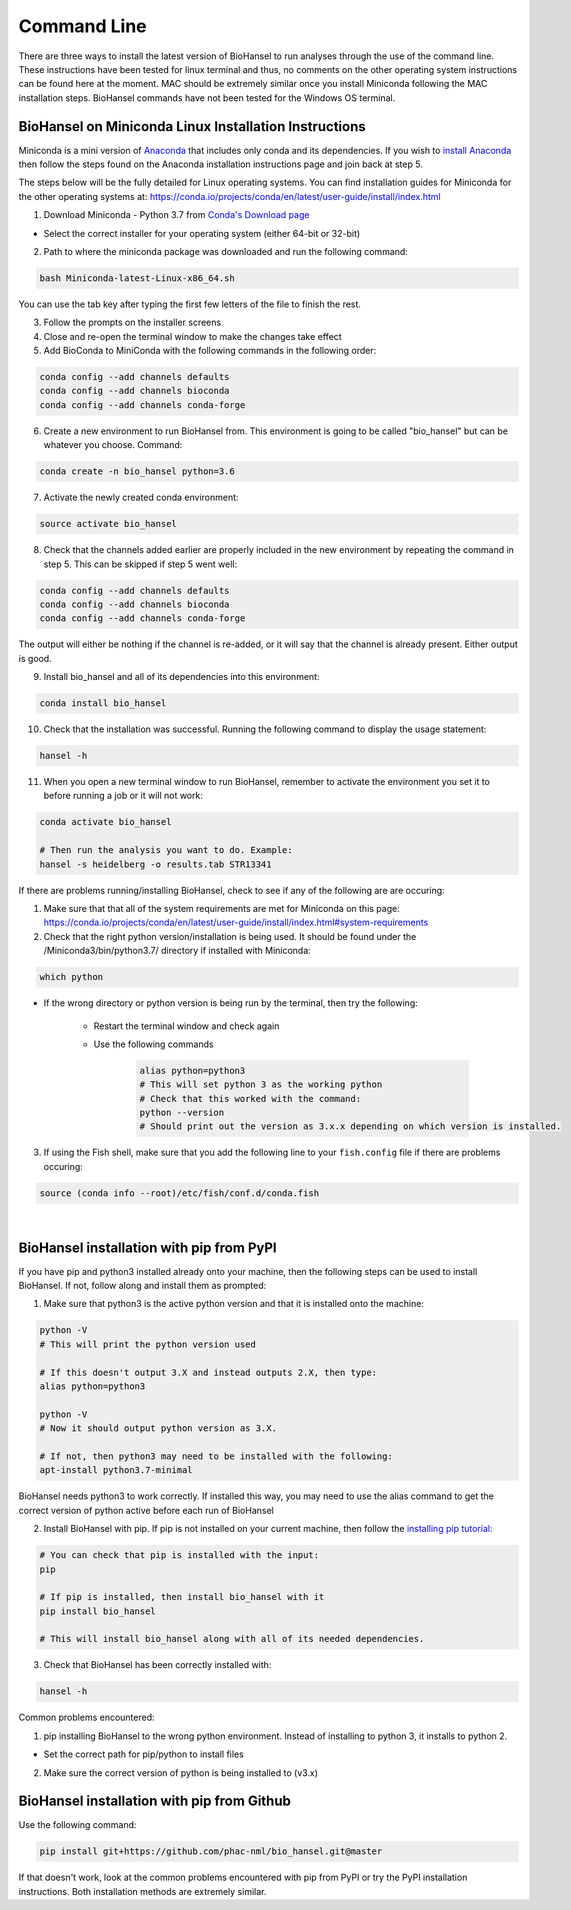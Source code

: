 Command Line  
============ 

There are three ways to install the latest version of BioHansel to run analyses through the use of the command line. These instructions have been tested for linux terminal and thus, no comments on the other operating system instructions can be found here at the moment. MAC should be extremely similar once you install Miniconda following the MAC installation steps. BioHansel commands have not been tested for the Windows OS terminal.

BioHansel on Miniconda Linux Installation Instructions
------------------------------------------------------

Miniconda is a mini version of `Anaconda <https://conda.io/projects/conda/en/latest/glossary.html#anaconda-glossary>`_ that includes only conda and its dependencies. If you wish to `install Anaconda <https://docs.continuum.io/anaconda/install.html>`_ then follow the steps found on the Anaconda installation instructions page and join back at step 5. 

The steps below will be the fully detailed for Linux operating systems. You can find installation guides for Miniconda for the other operating systems at: https://conda.io/projects/conda/en/latest/user-guide/install/index.html


1. Download Miniconda - Python 3.7 from `Conda's Download page <https://conda.io/en/latest/miniconda.html>`_

- Select the correct installer for your operating system (either 64-bit or 32-bit)



2. Path to where the miniconda package was downloaded and run the following command:

.. code-block:: bash

    bash Miniconda-latest-Linux-x86_64.sh

You can use the tab key after typing the first few letters of the file to finish the rest.


3. Follow the prompts on the installer screens


4. Close and re-open the terminal window to make the changes take effect

5. Add BioConda to MiniConda with the following commands in the following order:

.. code-block:: bash

    conda config --add channels defaults
    conda config --add channels bioconda
    conda config --add channels conda-forge

6. Create a new environment to run BioHansel from. This environment is going to be called "bio_hansel" but can be whatever you choose. Command:

.. code-block:: bash

    conda create -n bio_hansel python=3.6

7. Activate the newly created conda environment:

.. code-block:: bash

    source activate bio_hansel

8. Check that the channels added earlier are properly included in the new environment by repeating the command in step 5. This can be skipped if step 5 went well:

.. code-block:: bash

    conda config --add channels defaults
    conda config --add channels bioconda
    conda config --add channels conda-forge

The output will either be nothing if the channel is re-added, or it will say that the channel is already present. Either output is good.

9. Install bio_hansel and all of its dependencies into this environment:

.. code-block:: bash

    conda install bio_hansel

10. Check that the installation was successful. Running the following command to display the usage statement:

.. code-block:: bash

    hansel -h

11. When you open a new terminal window to run BioHansel, remember to activate the environment you set it to before running a job or it will not work:

.. code-block:: bash

    conda activate bio_hansel

    # Then run the analysis you want to do. Example:
    hansel -s heidelberg -o results.tab STR13341

If there are problems running/installing BioHansel, check to see if any of the following are are occuring:

1. Make sure that that all of the system requirements are met for Miniconda on this page: https://conda.io/projects/conda/en/latest/user-guide/install/index.html#system-requirements

2. Check that the right python version/installation is being used. It should be found under the /Miniconda3/bin/python3.7/ directory if installed with Miniconda:

.. code-block:: bash

    which python

- If the wrong directory or python version is being run by the terminal, then try the following:

		- Restart the terminal window and check again
		
		- Use the following commands

			.. code-block:: bash

			    alias python=python3
			    # This will set python 3 as the working python
			    # Check that this worked with the command:
   			    python --version
			    # Should print out the version as 3.x.x depending on which version is installed.

3. If using the Fish shell, make sure that you add the following line to your ``fish.config`` file if there are problems occuring:

.. code-block:: bash

    source (conda info --root)/etc/fish/conf.d/conda.fish

|
BioHansel installation with pip from PyPI
-----------------------------------------

If you have pip and python3 installed already onto your machine, then the following steps can be used to install BioHansel. If not, follow along and install them as prompted:

1. Make sure that python3 is the active python version and that it is installed onto the machine:

.. code-block:: bash

    python -V
    # This will print the python version used

    # If this doesn't output 3.X and instead outputs 2.X, then type:
    alias python=python3
    
    python -V
    # Now it should output python version as 3.X. 

    # If not, then python3 may need to be installed with the following:
    apt-install python3.7-minimal

BioHansel needs python3 to work correctly. If installed this way, you may need to use the alias command to get the correct version of python active before each run of BioHansel

2. Install BioHansel with pip. If pip is not installed on your current machine, then follow the `installing pip tutorial <https://pip.pypa.io/en/stable/installing/>`_:

.. code-block:: bash
    
    # You can check that pip is installed with the input:
    pip

    # If pip is installed, then install bio_hansel with it
    pip install bio_hansel

    # This will install bio_hansel along with all of its needed dependencies. 

3. Check that BioHansel has been correctly installed with:

.. code-block:: bash

    hansel -h

Common problems encountered:

1. pip installing BioHansel to the wrong python environment. Instead of installing to python 3, it installs to python 2.
	
- Set the correct path for pip/python to install files

2. Make sure the correct version of python is being installed to (v3.x)


BioHansel installation with pip from Github
-------------------------------------------

Use the following command:

.. code-block:: bash

    pip install git+https://github.com/phac-nml/bio_hansel.git@master

If that doesn't work, look at the common problems encountered with pip from PyPI or try the PyPI installation instructions. Both installation methods are extremely similar.

